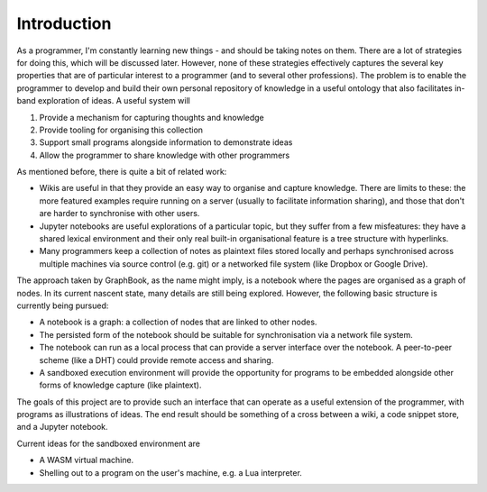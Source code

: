 Introduction
============

As a programmer, I'm constantly learning new things - and should be taking
notes on them. There are a lot of strategies for doing this, which will be
discussed later. However, none of these strategies effectively captures the
several key properties that are of particular interest to a programmer (and
to several other professions). The problem is to enable the programmer to
develop and build their own personal repository of knowledge in a useful
ontology that also facilitates in-band exploration of ideas. A useful system
will

1. Provide a mechanism for capturing thoughts and knowledge
2. Provide tooling for organising this collection
3. Support small programs alongside information to demonstrate ideas
4. Allow the programmer to share knowledge with other programmers

As mentioned before, there is quite a bit of related work:

+ Wikis are useful in that they provide an easy way to organise and capture
  knowledge. There are limits to these: the more featured examples require
  running on a server (usually to facilitate information sharing), and those
  that don't are harder to synchronise with other users.
+ Jupyter notebooks are useful explorations of a particular topic, but they
  suffer from a few misfeatures: they have a shared lexical environment and
  their only real built-in organisational feature is a tree structure with
  hyperlinks.
+ Many programmers keep a collection of notes as plaintext files stored locally
  and perhaps synchronised across multiple machines via source control (e.g.
  git) or a networked file system (like Dropbox or Google Drive).
                                                                        
The approach taken by GraphBook, as the name might imply, is a notebook where
the pages are organised as a graph of nodes. In its current nascent state,
many details are still being explored. However, the following basic structure
is currently being pursued:

+ A notebook is a graph: a collection of nodes that are linked to other
  nodes.
+ The persisted form of the notebook should be suitable for synchronisation
  via a network file system.
+ The notebook can run as a local process that can provide a server interface
  over the notebook. A peer-to-peer scheme (like a DHT) could provide remote
  access and sharing.
+ A sandboxed execution environment will provide the opportunity for programs
  to be embedded alongside other forms of knowledge capture (like plaintext).
  
The goals of this project are to provide such an interface that can operate
as a useful extension of the programmer, with programs as illustrations of
ideas. The end result should be something of a cross between a wiki, a code
snippet store, and a Jupyter notebook.

Current ideas for the sandboxed environment are

+ A WASM virtual machine.
+ Shelling out to a program on the user's machine, e.g. a Lua interpreter.